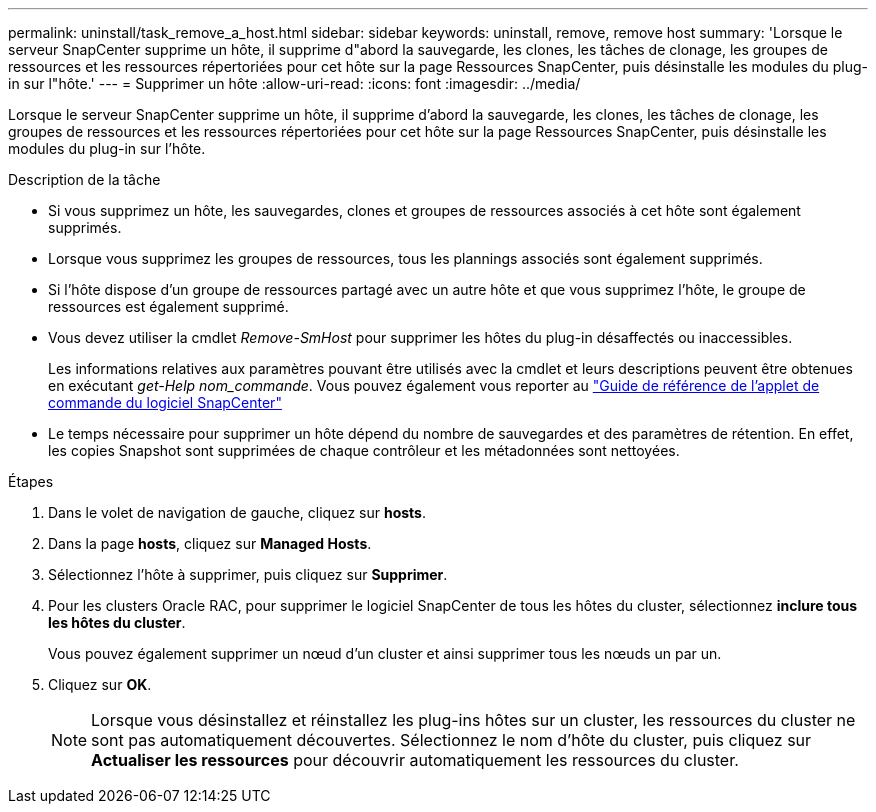 ---
permalink: uninstall/task_remove_a_host.html 
sidebar: sidebar 
keywords: uninstall, remove, remove host 
summary: 'Lorsque le serveur SnapCenter supprime un hôte, il supprime d"abord la sauvegarde, les clones, les tâches de clonage, les groupes de ressources et les ressources répertoriées pour cet hôte sur la page Ressources SnapCenter, puis désinstalle les modules du plug-in sur l"hôte.' 
---
= Supprimer un hôte
:allow-uri-read: 
:icons: font
:imagesdir: ../media/


[role="lead"]
Lorsque le serveur SnapCenter supprime un hôte, il supprime d'abord la sauvegarde, les clones, les tâches de clonage, les groupes de ressources et les ressources répertoriées pour cet hôte sur la page Ressources SnapCenter, puis désinstalle les modules du plug-in sur l'hôte.

.Description de la tâche
* Si vous supprimez un hôte, les sauvegardes, clones et groupes de ressources associés à cet hôte sont également supprimés.
* Lorsque vous supprimez les groupes de ressources, tous les plannings associés sont également supprimés.
* Si l'hôte dispose d'un groupe de ressources partagé avec un autre hôte et que vous supprimez l'hôte, le groupe de ressources est également supprimé.
* Vous devez utiliser la cmdlet _Remove-SmHost_ pour supprimer les hôtes du plug-in désaffectés ou inaccessibles.
+
Les informations relatives aux paramètres pouvant être utilisés avec la cmdlet et leurs descriptions peuvent être obtenues en exécutant _get-Help nom_commande_. Vous pouvez également vous reporter au https://library.netapp.com/ecm/ecm_download_file/ECMLP2886895["Guide de référence de l'applet de commande du logiciel SnapCenter"^]

* Le temps nécessaire pour supprimer un hôte dépend du nombre de sauvegardes et des paramètres de rétention. En effet, les copies Snapshot sont supprimées de chaque contrôleur et les métadonnées sont nettoyées.


.Étapes
. Dans le volet de navigation de gauche, cliquez sur *hosts*.
. Dans la page *hosts*, cliquez sur *Managed Hosts*.
. Sélectionnez l'hôte à supprimer, puis cliquez sur *Supprimer*.
. Pour les clusters Oracle RAC, pour supprimer le logiciel SnapCenter de tous les hôtes du cluster, sélectionnez *inclure tous les hôtes du cluster*.
+
Vous pouvez également supprimer un nœud d'un cluster et ainsi supprimer tous les nœuds un par un.

. Cliquez sur *OK*.
+

NOTE: Lorsque vous désinstallez et réinstallez les plug-ins hôtes sur un cluster, les ressources du cluster ne sont pas automatiquement découvertes. Sélectionnez le nom d'hôte du cluster, puis cliquez sur *Actualiser les ressources* pour découvrir automatiquement les ressources du cluster.


